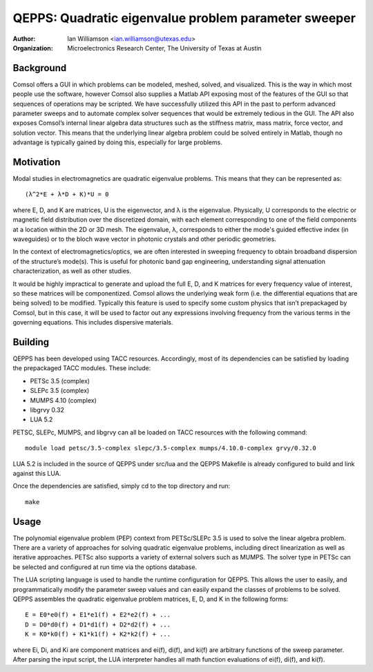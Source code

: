 =====================================================
QEPPS: Quadratic eigenvalue problem parameter sweeper
=====================================================

:Author:       Ian Williamson <ian.williamson@utexas.edu>
:Organization: Microelectronics Research Center, The University of Texas at Austin    


Background
----------
Comsol offers a GUI in which problems can be modeled, meshed, solved, and visualized. This is the way in which most people use the software, however Comsol also supplies a Matlab API exposing most of the features of the GUI so that sequences of operations may be scripted. We have successfully utilized this API in the past to perform advanced parameter sweeps and to automate complex solver sequences that would be extremely tedious in the GUI. The API also exposes Comsol’s internal linear algebra data structures such as the stiffness matrix, mass matrix, force vector, and solution vector. This means that the underlying linear algebra problem could be solved entirely in Matlab, though no advantage is typically gained by doing this, especially for large problems. 


Motivation
----------
Modal studies in electromagnetics are quadratic eigenvalue problems. This means that they can be represented as::

   (λ^2*E + λ*D + K)*U = 0

where E, D, and K are matrices, U is the eigenvector, and λ is the eigenvalue. Physically, U corresponds to the electric or magnetic field distribution over the discretized domain, with each element corresponding to one of the field components at a location within the 2D or 3D mesh. The eigenvalue, λ, corresponds to either the mode's guided effective index (in waveguides) or to the bloch wave vector in photonic crystals and other periodic geometries.

In the context of electromagnetics/optics, we are often interested in sweeping frequency to obtain broadband dispersion of the structure’s mode(s). This is useful for photonic band gap engineering, understanding signal attenuation characterization, as well as other studies.

It would be highly impractical to generate and upload the full E, D, and K matrices for every frequency value of interest, so these matrices will be componentized. Comsol allows the underlying weak form (i.e. the differential equations that are being solved) to be modified. Typically this feature is used to specify some custom physics that isn’t prepackaged by Comsol, but in this case, it will be used to factor out any expressions involving frequency from the various terms in the governing equations. This includes dispersive materials.


Building
--------
QEPPS has been developed using TACC resources. Accordingly, most of its dependencies can be satisfied by loading the prepackaged TACC modules. These include:

- PETSc 3.5 (complex)
- SLEPc 3.5 (complex)
- MUMPS 4.10 (complex)
- libgrvy 0.32
- LUA 5.2

PETSC, SLEPc, MUMPS, and libgrvy can all be loaded on TACC resources with the following command::

   module load petsc/3.5-complex slepc/3.5-complex mumps/4.10.0-complex grvy/0.32.0

LUA 5.2 is included in the source of QEPPS under src/lua and the QEPPS Makefile is already configured to build and link against this LUA.

Once the dependencies are satisfied, simply cd to the top directory and run::

   make


Usage
-----
The polynomial eigenvalue problem (PEP) context from PETSc/SLEPc 3.5 is used to solve the linear algebra problem. There are a variety of approaches for solving quadratic eigenvalue problems, including direct linearization as well as iterative approaches. PETSc also supports a variety of external solvers such as MUMPS. The solver type in PETSc can be selected and configured at run time via the options database.

The LUA scripting language is used to handle the runtime configuration for QEPPS. This allows the user to easily, and programmatically modify the parameter sweep values and can easily expand the classes of problems to be solved. QEPPS assembles the quadratic eigenvalue problem matrices, E, D, and K in the following forms::

   E = E0*e0(f) + E1*e1(f) + E2*e2(f) + ...
   D = D0*d0(f) + D1*d1(f) + D2*d2(f) + ...
   K = K0*k0(f) + K1*k1(f) + K2*k2(f) + ...

where Ei, Di, and Ki are component matrices and ei(f), di(f), and ki(f) are arbitrary functions of the sweep parameter. After parsing the input script, the LUA interpreter handles all math function evaluations of ei(f), di(f), and ki(f).
